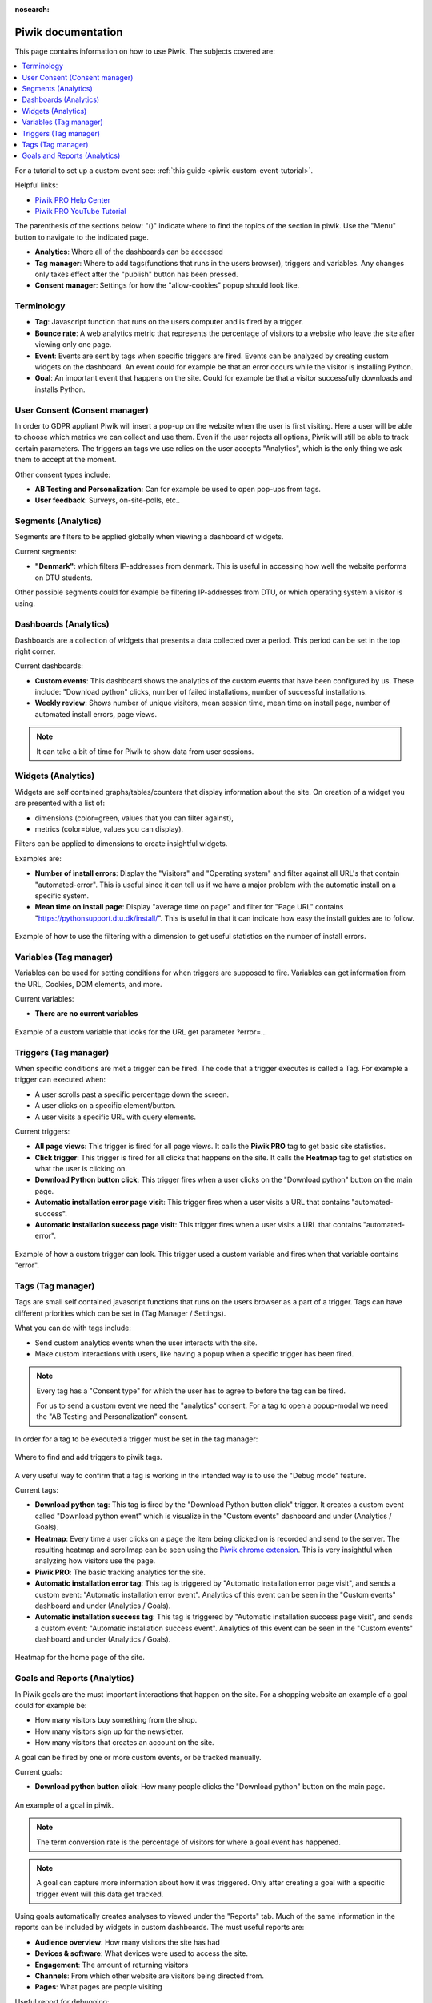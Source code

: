 :nosearch:

.. _piwik-documentation:

Piwik documentation
----
This page contains information on how to use Piwik. The subjects covered are:

.. contents::
   :backlinks: none
   :local:

For a tutorial to set up a custom event see: :ref:`this guide <piwik-custom-event-tutorial>`.

Helpful links:

* `Piwik PRO Help Center <https://help.piwik.pro>`_
* `Piwik PRO YouTube Tutorial <https://www.youtube.com/watch?v=O_its-ChPTg&list=PLgjjMVHirGE_7ET0nb7ZUv7wN2P4sTRpE>`_

The parenthesis of the sections below: "()" indicate where to find the topics of the section in piwik. Use the "Menu" button to navigate to the indicated page.

*
    **Analytics**: Where all of the dashboards can be accessed

*
    **Tag manager**: Where to add tags(functions that runs in the users browser), triggers and variables. Any changes only takes effect after the "publish" button has been pressed.

*
    **Consent manager**: Settings for how the "allow-cookies" popup should look like.


.. image:: ./images/piwik_documentation/piwik_navigation.png
         :width: 600
         :align: center

Terminology
====

*
    **Tag**: Javascript function that runs on the users computer and is fired by a trigger.

*
    **Bounce rate**: A web analytics metric that represents the percentage of visitors to a website who leave the site after viewing only one page.

*
    **Event**: Events are sent by tags when specific triggers are fired. Events can be analyzed by creating custom widgets on the dashboard. An event could for example be that an error occurs while the visitor is installing Python.  

* 
    **Goal**: An important event that happens on the site. Could for example be that a visitor successfully downloads and installs Python.

User Consent (Consent manager)
=======

In order to GDPR appliant Piwik will insert a pop-up on the website when the user is first visiting.
Here a user will be able to choose which metrics we can collect and use them. Even if the user rejects
all options, Piwik will still be able to track certain parameters. The triggers an tags we use relies on
the user accepts "Analytics", which is the only thing we ask them to accept at the moment.

Other consent types include:

*
    **AB Testing and Personalization**: Can for example be used to open pop-ups from tags.

*
    **User feedback**: Surveys, on-site-polls, etc..

.. image:: ./images/piwik_documentation/piwik_consent.png
         :width: 600
         :align: center


Segments (Analytics)
====
Segments are filters to be applied globally when viewing a dashboard of widgets.

Current segments:

*
    **"Denmark"**: which filters IP-addresses from denmark. This is useful in accessing how well the website performs on DTU students.

Other possible segments could for example be filtering IP-addresses from DTU, or which operating system a visitor is using.


.. image:: ./images/piwik_documentation/piwik_segments.png
         :width: 600
         :align: center

Dashboards (Analytics)
====

Dashboards are a collection of widgets that presents a data collected over a period. This period can be set in the top right corner.

Current dashboards:

*
    **Custom events**: This dashboard shows the analytics of the custom events that have been configured by us. These include: "Download python" clicks, number of failed installations, number of successful installations. 

* 
    **Weekly review**: Shows number of unique visitors, mean session time, mean time on install page, number of automated install errors, page views.

.. image:: ./images/piwik_documentation/piwik_dashboard.png
         :width: 600
         :align: center

.. Note::

    It can take a bit of time for Piwik to show data from user sessions.

Widgets (Analytics)
====

Widgets are self contained graphs/tables/counters that display information about the site.
On creation of a widget you are presented with a list of:

* 
    dimensions (color=green, values that you can filter against), 
* 
    metrics (color=blue, values you can display).

Filters can be applied to dimensions to create insightful widgets.

Examples are:

*
    **Number of install errors**: Display the "Visitors" and "Operating system" and filter against all URL's that contain "automated-error". This is useful since it can tell us if we have a major problem with the automatic install on a specific system.

*
    **Mean time on install page**: Display "average time on page" and filter for "Page URL" contains "https://pythonsupport.dtu.dk/install/". This is useful in that it can indicate how easy the install guides are to follow.


.. figure:: ./images/piwik_documentation/piwik_widget.png
         :width: 600
         :align: center
         
         Example of how to use the filtering with a dimension to get useful statistics on the number of install errors.

Variables (Tag manager)
====

Variables can be used for setting conditions for when triggers are supposed to fire. Variables can get information from the URL, Cookies, DOM elements, and more.

Current variables:

*
    **There are no current variables**

.. figure:: ./images/piwik_documentation/piwik_variables.png
         :width: 600
         :align: center
         
         Example of a custom variable that looks for the URL get parameter ?error=...


Triggers (Tag manager)
====

When specific conditions are met a trigger can be fired. The code that a trigger executes is called a Tag. 
For example a trigger can executed when:

* 
    A user scrolls past a specific percentage down the screen.
* 
    A user clicks on a specific element/button.
* 
    A user visits a specific URL with query elements.


Current triggers:

*
    **All page views**: This trigger is fired for all page views. It calls the **Piwik PRO** tag to get basic site statistics.

*
    **Click trigger**: This trigger is fired for all clicks that happens on the site. It calls the **Heatmap** tag to get statistics on what the user is clicking on.

*
    **Download Python button click**: This trigger fires when a user clicks on the "Download python" button on the main page.

*
    **Automatic installation error page visit**: This trigger fires when a user visits a URL that contains "automated-success".

*
    **Automatic installation success page visit**: This trigger fires when a user visits a URL that contains "automated-error".


.. figure:: ./images/piwik_documentation/piwik_triggers.png
         :width: 600
         :align: center

         Example of how a custom trigger can look. This trigger used a custom variable and fires when that variable contains "error".

Tags (Tag manager)
====

Tags are small self contained javascript functions that runs on the users browser as a part of a trigger. Tags can have different priorities which can be set in (Tag Manager / Settings).

What you can do with tags include:

*
    Send custom analytics events when the user interacts with the site.

*
    Make custom interactions with users, like having a popup when a specific trigger has been fired.

.. Note::
    Every tag has a "Consent type" for which the user has to agree to before the tag can be fired.

    For us to send a custom event we need the "analytics" consent. For a tag to open a popup-modal we need the "AB Testing and Personalization" consent.

In order for a tag to be executed a trigger must be set in the tag manager:

.. figure:: ./images/piwik_documentation/piwik_tags_triggers.png
         :width: 600
         :align: center

         Where to find and add triggers to piwik tags.

A very useful way to confirm that a tag is working in the intended way is to use the "Debug mode" feature.

Current tags:

*
    **Download python tag**: This tag is fired by the "Download Python button click" trigger. It creates a custom event called "Download python event" which is visualize in the "Custom events" dashboard and under (Analytics / Goals).

*
    **Heatmap**: Every time a user clicks on a page the item being clicked on is recorded and send to the server. The resulting heatmap and scrollmap can be seen using the `Piwik chrome extension <https://chromewebstore.google.com/detail/njcnagohlmamfijimejlnelenhahnoce?utm_source=item-share-cb>`_. This is very insightful when analyzing how visitors use the page. 

* 
    **Piwik PRO**: The basic tracking analytics for the site.

*
    **Automatic installation error tag**: This tag is triggered by "Automatic installation error page visit", and sends a custom event: "Automatic installation error event". Analytics of this event can be seen in the "Custom events" dashboard and under (Analytics / Goals).

*
    **Automatic installation success tag**: This tag is triggered by "Automatic installation success page visit", and sends a custom event: "Automatic installation success event". Analytics of this event can be seen in the "Custom events" dashboard and under (Analytics / Goals).


.. figure:: ./images/piwik_documentation/piwik_heatmap.png
         :width: 600
         :align: center

         Heatmap for the home page of the site.

Goals and Reports (Analytics)
====

In Piwik goals are the must important interactions that happen on the site. For a shopping website an example of a goal could for example be:

* How many visitors buy something from the shop.
* How many visitors sign up for the newsletter.
* How many visitors that creates an account on the site.

A goal can be fired by one or more custom events, or be tracked manually.

Current goals:

* **Download python button click**: How many people clicks the "Download python" button on the main page.

.. figure:: ./images/piwik_documentation/piwik_goals.png
         :width: 600
         :align: center

         An example of a goal in piwik.

.. Note::
    The term conversion rate is the percentage of visitors for where a goal event has happened.

.. Note::
    A goal can capture more information about how it was triggered. Only after creating a goal with a specific trigger event will this data get tracked.

Using goals automatically creates analyses to viewed  under the "Reports" tab. Much of the same information in the reports can be included by widgets in custom dashboards. The must useful reports are:

* **Audience overview**: How many visitors the site has had 
* **Devices & software**: What devices were used to access the site.
* **Engagement**: The amount of returning visitors
* **Channels**: From which other website are visitors being directed from.
* **Pages**: What pages are people visiting

Useful report for debugging:

* **Session log**: All of the events that has happened for every visitor to the site.

.. figure:: ./images/piwik_documentation/piwik_reports.png
         :width: 600
         :align: center

         An example of a report in piwik.



